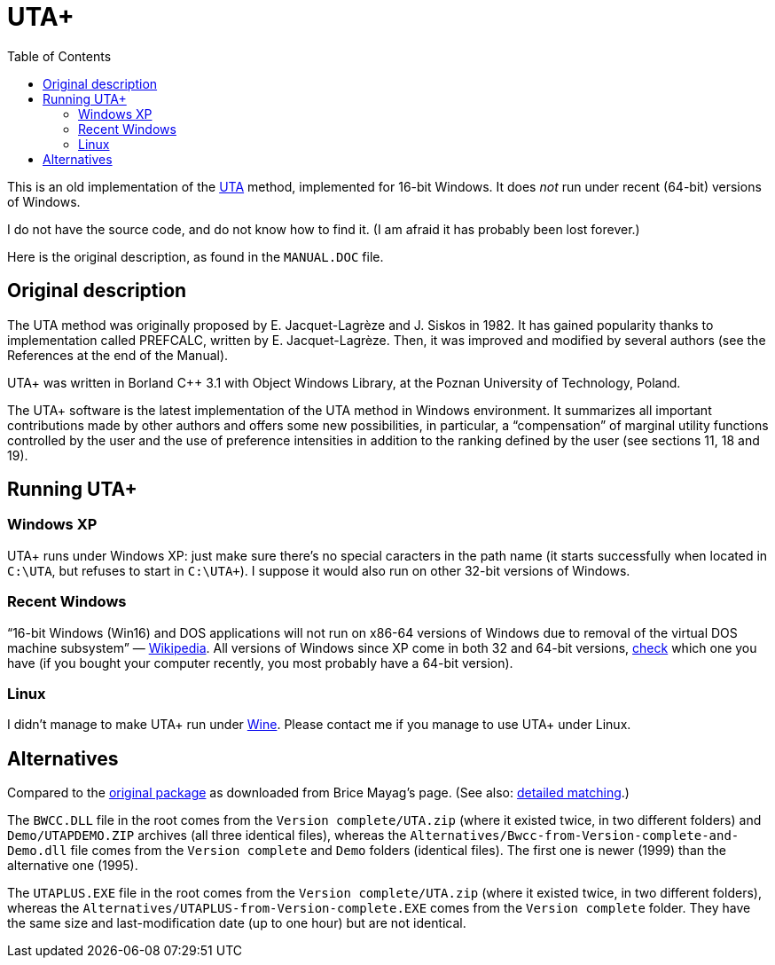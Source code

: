 = UTA+
:sectanchors:
:toc:

This is an old implementation of the http://doi.org/10.1016/0377-2217(82)90155-2[UTA] method, implemented for 16-bit Windows. It does _not_ run under recent (64-bit) versions of Windows.

I do not have the source code, and do not know how to find it. (I am afraid it has probably been lost forever.)

Here is the original description, as found in the `MANUAL.DOC` file.

== Original description
The UTA method was originally proposed by E. Jacquet-Lagrèze and J. Siskos in 1982. It has gained popularity thanks to implementation called PREFCALC, written by E. Jacquet-Lagrèze. Then, it was improved and modified by several authors (see the References at the end of the Manual).

UTA+ was written in Borland C++ 3.1 with Object Windows Library, at the Poznan University of Technology, Poland.

The UTA+ software is the latest implementation of the UTA method in Windows environment. It summarizes all important contributions made by other authors and offers some new possibilities, in particular, a “compensation” of marginal utility functions controlled by the user and the use of preference intensities in addition to the ranking defined by the user (see sections 11, 18 and 19).

== Running UTA+

=== Windows XP
UTA+ runs under Windows XP: just make sure there’s no special caracters in the path name (it starts successfully when located in `C:\UTA`, but refuses to start in `C:\UTA+`). I suppose it would also run on other 32-bit versions of Windows.

=== Recent Windows
“16-bit Windows (Win16) and DOS applications will not run on x86-64 versions of Windows due to removal of the virtual DOS machine subsystem” — https://en.wikipedia.org/wiki/X86-64#Windows[Wikipedia]. All versions of Windows since XP come in both 32 and 64-bit versions, https://support.microsoft.com/en-us/kb/827218[check] which one you have (if you bought your computer recently, you most probably have a 64-bit version).

=== Linux
I didn’t manage to make UTA+ run under http://winehq.org/[Wine]. Please contact me if you manage to use UTA+ under Linux.

== Alternatives

Compared to the https://github.com/oliviercailloux/UTA/tree/package-as-received[original package] as downloaded from Brice Mayag’s page. (See also: https://github.com/oliviercailloux/UTA/blob/original-to-current/README.adoc#original-files-current-package[detailed matching].)

The `BWCC.DLL` file in the root comes from the `Version complete/UTA.zip` (where it existed twice, in two different folders) and `Demo/UTAPDEMO.ZIP` archives (all three identical files), whereas the `Alternatives/Bwcc-from-Version-complete-and-Demo.dll` file comes from the `Version complete` and `Demo` folders (identical files). The first one is newer (1999) than the alternative one (1995).

The `UTAPLUS.EXE` file in the root comes from the `Version complete/UTA.zip` (where it existed twice, in two different folders), whereas the `Alternatives/UTAPLUS-from-Version-complete.EXE` comes from the `Version complete` folder. They have the same size and last-modification date (up to one hour) but are not identical.


